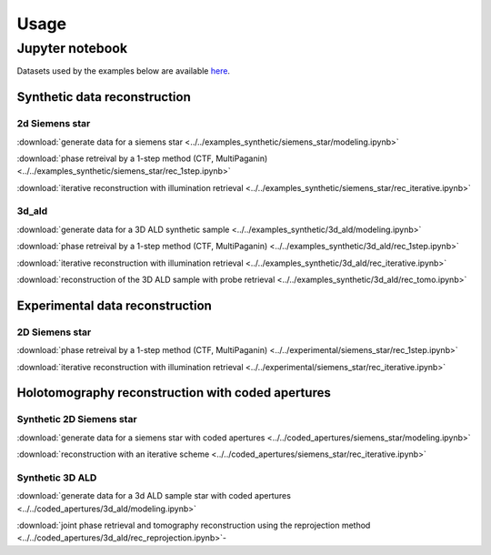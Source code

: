 =====
Usage
=====

Jupyter notebook 
================

Datasets used by the examples below are available `here <https://app.globus.org/file-manager?destination_id=9b0090f4-1d23-44da-a45b-2cf93011b477&destination_path=%2F>`_.

Synthetic data reconstruction
-----------------------------

2d Siemens star 
~~~~~~~~~~~~~~~

:download:`generate data for a siemens star <../../examples_synthetic/siemens_star/modeling.ipynb>`

:download:`phase retreival by a 1-step method (CTF, MultiPaganin) <../../examples_synthetic/siemens_star/rec_1step.ipynb>`

:download:`iterative reconstruction with illumination retrieval <../../examples_synthetic/siemens_star/rec_iterative.ipynb>`


3d_ald
~~~~~~

:download:`generate data for a 3D ALD synthetic sample <../../examples_synthetic/3d_ald/modeling.ipynb>`

:download:`phase retreival by a 1-step method (CTF, MultiPaganin) <../../examples_synthetic/3d_ald/rec_1step.ipynb>`

:download:`iterative reconstruction with illumination retrieval <../../examples_synthetic/3d_ald/rec_iterative.ipynb>`

:download:`reconstruction of the 3D ALD sample with probe retrieval <../../examples_synthetic/3d_ald/rec_tomo.ipynb>`


Experimental data reconstruction
--------------------------------

2D Siemens star
~~~~~~~~~~~~~~~

:download:`phase retreival by a 1-step method (CTF, MultiPaganin) <../../experimental/siemens_star/rec_1step.ipynb>`

:download:`iterative reconstruction with illumination retrieval <../../experimental/siemens_star/rec_iterative.ipynb>`


Holotomography reconstruction with coded apertures
--------------------------------------------------

Synthetic 2D Siemens star
~~~~~~~~~~~~~~~~~~~~~~~~~


:download:`generate data for a siemens star with coded apertures <../../coded_apertures/siemens_star/modeling.ipynb>`

:download:`reconstruction with an iterative scheme <../../coded_apertures/siemens_star/rec_iterative.ipynb>`


Synthetic 3D ALD
~~~~~~~~~~~~~~~~

:download:`generate data for a 3d ALD sample star with coded apertures <../../coded_apertures/3d_ald/modeling.ipynb>`

:download:`joint phase retrieval and tomography reconstruction using the reprojection method <../../coded_apertures/3d_ald/rec_reprojection.ipynb>`-
